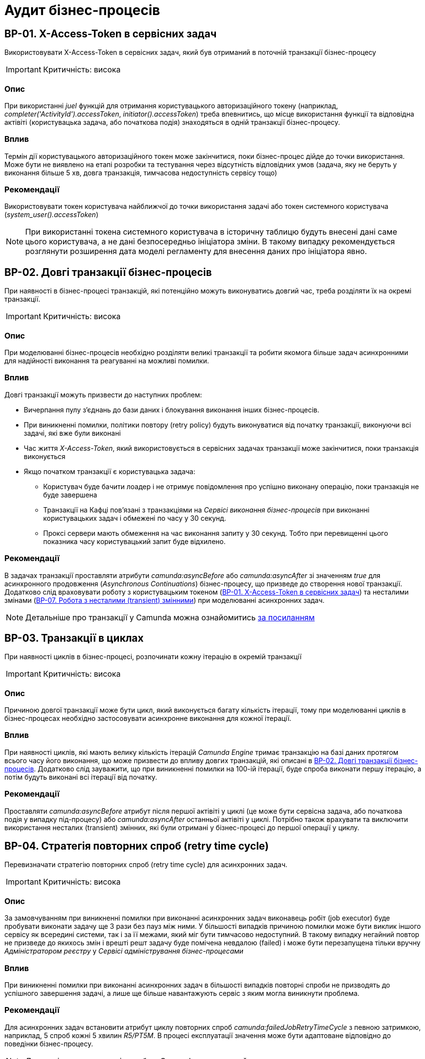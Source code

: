 = Аудит бізнес-процесів

== BP-01. X-Access-Token в сервісних задач
Використовувати X-Access-Token в сервісних задач, який був отриманий в поточній транзакції бізнес-процесу

IMPORTANT: Критичність: висока

=== Опис
При використанні _juel_ функцій для отримання користувацького авторизаційного токену (наприклад,
_completer('ActivityId').accessToken_, _initiator().accessToken_) треба впевнитись, що місце використання функції та
відповідна актівіті (користувацька задача, або початкова подія) знаходяться в одній транзакції бізнес-процесу. +

=== Вплив
Термін дії користувацького авторизаційного токен може закінчитися, поки бізнес-процес дійде до точки використання.
Може бути не виявлено на етапі розробки та тестування через відсутність відповідних умов (задача, яку не беруть у
виконання більше 5 хв, довга транзакція, тимчасова недоступність сервісу тощо) +

=== Рекомендації
Використовувати токен користувача найближчої до точки використання задачі або токен системного користувача
(_system_user().accessToken_)

NOTE: При використанні токена системного користувача в історичну таблицю будуть внесені дані саме цього користувача,
а не дані безпосередньо ініціатора зміни. В такому випадку рекомендується розглянути розширення дата моделі регламенту
для внесення даних про ініціатора явно.

== BP-02. Довгі транзакції бізнес-процесів
При наявності в бізнес-процесі транзакцій, які потенційно можуть виконуватись довгий час, треба розділяти їх на окремі
транзакції.

IMPORTANT: Критичність: висока

=== Опис
При моделюванні бізнес-процесів необхідно розділяти великі транзакції та робити якомога більше задач асинхронними для
надійності виконання та реагуванні на можливі помилки.

=== Вплив
Довгі транзакції можуть призвести до наступних проблем:

* Вичерпання пулу з'єднань до бази даних і блокування виконання інших бізнес-процесів.
* При виникненні помилки, політики повтору (retry policy) будуть виконуватися від початку транзакції, виконуючи всі
задачі, які вже були виконані
//TODO: Перевірити цей стейтмент
* Час життя _X-Access-Token_, який використовується в сервісних задачах транзакції може закінчитися, поки транзакція
виконується
* Якщо початком транзакції є користувацька задача:
** Користувач буде бачити лоадер і не отримує повідомлення про успішно виконану операцію, поки транзакція не буде
завершена
** Транзакції на Кафці пов'язані з транзакціями на _Сервісі виконання бізнес-процесів_ при виконанні користувацьких
задач і обмежені по часу у 30 секунд.
** Проксі сервери мають обмеження на час виконання запиту у 30 секунд. Тобто при перевищенні цього показника часу
користувацький запит буде відхилено.

=== Рекомендації
В задачах транзакції проставляти атрибути _camunda:asyncBefore_ або _camunda:asyncAfter_ зі значенням _true_ для
асинхронного продовження (_Asynchronous Continuations_) бізнес-процесу, що призведе до створення нової транзакції.
Додатково слід враховувати роботу з користувацьким токеном (<<_bp_01_x_access_token_в_сервісних_задач>>) та несталими
змінами (<<_bp_07_робота_з_несталими_transient_змінними>>) при моделюванні асинхронних задач.

NOTE: Детальніше про транзакції у Camunda можна ознайомитись
https://docs.camunda.org/manual/7.19/user-guide/process-engine/transactions-in-processes/[за посиланням]

== BP-03. Транзакції в циклах
При наявності циклів в бізнес-процесі, розпочинати кожну ітерацію в окремій транзакції
// TODO: Перевірити transactional boundaries для multi-instance актівіті і окремо паралельне виконання

IMPORTANT: Критичність: висока

=== Опис
Причиною довгої транзакції може бути цикл, який виконується багату кількість ітерації, тому при моделюванні циклів в
бізнес-процесах необхідно застосовувати асинхронне виконання для кожної ітерації.

=== Вплив
При наявності циклів, які мають велику кількість ітерацій _Camunda Engine_ тримає транзакцію на базі даних протягом всього
часу його виконання, що може призвести до впливу довгих транзакцій, які описані в <<_bp_02_довгі_транзакції_бізнес_процесів>>.
Додатково слід зауважити, що при виникненні помилки на 100-ій ітерації, буде спроба виконати першу ітерацію, а потім будуть
виконані всі ітерації від початку.

//TODO: Також краще перевірити цей стейтмент

=== Рекомендації
Проставляти _camunda:asyncBefore_ атрибут після першої актівіті у циклі (це може бути сервісна задача, або початкова
подія у випадку під-процесу) або _camunda:asyncAfter_ останньої актівіті у циклі. Потрібно також врахувати та виключити
використання несталих (transient) змінних, які були отримані у бізнес-процесі до першої операції у циклу.

== BP-04. Стратегія повторних спроб (retry time cycle)
Перевизначати стратегію повторних спроб (retry time cycle) для асинхронних задач.

IMPORTANT: Критичність: висока

=== Опис
За замовчуванням при виникненні помилки при виконанні асинхронних задач виконавець робіт (job executor) буде пробувати
виконати задачу ще 3 рази без пауз між ними. У більшості випадків причиною помилки може бути виклик іншого сервісу як
всередині системи, так і за її межами, який міг бути тимчасово недоступний. В такому випадку негайний повтор не призведе
до якихось змін і врешті решт задачу буде помічена невдалою (failed) і може бути перезапущена тільки  вручну
_Адміністратором реєстру_ у _Сервісі адміністрування бізнес-процесами_

=== Вплив
При виникненні помилки при виконанні асинхронних задач в більшості випадків повторні спроби не призводять до успішного
завершення задачі, а лише ще більше навантажують сервіс з яким могла виникнути проблема.

=== Рекомендації
Для асинхронних задач встановити атрибут циклу повторних спроб _camunda:failedJobRetryTimeCycle_ з певною затримкою,
наприклад, 5 спроб кожні 5 хвилин _R5/PT5M_. В процесі експлуатації значення може бути адаптоване відповідно до поведінки
бізнес-процесу.

NOTE: Детальніше про повторні спроби у Camunda можна ознайомитись https://docs.camunda.org/manual/7.19/user-guide/process-engine/the-job-executor/#retry-time-cycle-configuration[за посиланням]

//TODO:Розглянути перевизначення конфігурації на рівні платформи

== BP-05. Ліміт для критеріїв пошуку
При використанні сервісної задачі з пошуку сутностей в фабриці даних, треба явно задавати параметр по максимальній
кількості даних (limit), які можуть бути отримані.

IMPORTANT: Критичність: середня

=== Опис
При використанні задач з пошуку даних в реєстрі, параметр з максимальною кількістю даних (limit) не є обов'язковим, і
часто не вказується при роботі з таблицями, які на етапі розробки містять невелику кількість даних. Однак, при використанні
в промисловому середовищі такі запити потенційно можуть нести набагато більше даних, що може призвести до деградації роботи
системи.

=== Вплив
Велика кількість даних, отримана при використанні сервісної задачі з відсутнім параметром ліміту, може призвести до
наступних потенційних проблем:

* Додаткове навантаження на сервіси системи:
** Реляційна база даних
** Сервіс синхронного управління даними реєстру
** Сервіс виконання бізнес-процесів

* Збільшений час виконання бізнес-процесу
* Збільшений час виконання окремої транзакції бізнес-процесу

=== Рекомендації
Завжди вказувати параметр ліміту (limit) для сервісних задач з пошуку даних. Можливі сценарії використання:

==== Пошук обмеженої кількості елементів
Якщо за бізнес-логікою відомо що після виконання запиту обробляється тільки певна кількість даних (наприклад, перший
елемент зі списку), то треба явно обмежити запит цією кількістю.

==== Обробка всіх даних за результатами пошуку
Якщо бізнес-процес повинен обробити всі дані, то треба розглянути поетапну обробку елементів (можливо, пачками)
в циклі та пагінацією при використанні сервісних задач з пошуку даних.

==== Інтеграція з зовнішніми системами
При необхідності запитів зовнішніми системами для вибірки даних з реєстру в першу чергу треба розглянути можливість
використання напряму АПІ для читання даних без залучення бізнес-процесу (але все одно з обов'язковими параметрами пагінації).
Якщо ж відповідна інтеграція потребує певної логіки бізнес-процесу, то треба додати відповідні параметри пагінації як
вхідні атрибути бізнес-процесу та імплементувати логіку пагінації на системі, що інтегрується.

== BP-06. Складна логіка в скриптових задачах
При використанні скриптових задач слід уникати складної логіки і робити їх якомога простішими.

IMPORTANT: Критичність: середня

=== Опис
Скриптові задачі дозволяють писати доволі складну логіку, використовуючи всю потужність мови Groovy, що в
короткостроковій перспективі (наприклад, розробка прототипів) можуть допомогти розробнику, але впроваджують перелік
ризиків пов'язаних з підтримкою та розробкою в майбутньому.

=== Вплив
Важливі аспекти, пов'язані з використанням складної логіки в скриптових задачах:

* Супроводження: Складну логіку складно розуміти, обслуговувати та усунути. Це може зробити бізнес-процес важким для
управління та розвитку з часом і призвести до потенційних помилок та повільніших циклів розробки.
* Тестування: скриптові завдання зі складною логікою можуть бути важкими для ізольованого тестування, що ускладнює
забезпечення якості та надійності процесу.
* Продуктивність: складна логіка у скриптових завданнях може вплинути на продуктивність, особливо якщо вона містить
операції, що споживають багато ресурсів або довготривалі задачі.
* Обробка помилок: обробка помилок у скриптових задачах може бути складною, що ще більше ускладнює супроводження та
розуміння скрипту

=== Рекомендації
* Використовувати скриптові задачі для простих, коротких та зрозумілих операцій
* Використовувати можливості DMN та BPMN для будь-якої бізнес-логіки в бізнес-процесах
* Використовувати вбудовані можливості _Camunda Spin_ для роботи з
https://docs.camunda.org/manual/7.19/user-guide/data-formats/xml/[XML] та
https://docs.camunda.org/manual/7.19/user-guide/data-formats/json/[JSON]

== BP-07. Робота з несталими (transient) змінними
При моделюванні бізнес-процесів слід враховувати, що деякі змінні можуть бути несталими (transient) та не зберігатись
при переході на наступну транзакцію.

IMPORTANT: Критичність: середня

=== Опис
При моделюванні бізнес-процесів є певний перелік сервісних задач, які виконують виклики, як всередині системи, так і на
зовнішні сервіси, наприклад, виклики до фабрики даних, сервісу управління користувачами та ролями, сервісу підпису,
Трембіти та інші. Результат будь-якого такого виклику може містити персональні дані користувача, тому зберігається як
нестала (transient) змінна і є доступна тільки в поточній транзакції бізнес-процесу.

=== Вплив
Результат виклику сервісної задачі буде недоступний після переходу межи бізнес-процесу (користувацька задача, асинхронне
продовження, очікування повідомлення тощо)

=== Рекомендації
* Використовувати результат виконання виклику сервісної задачі відразу після отримання результату в рамках однієї транзакції
* Якщо результат виклику сервісної задачі потрібно використовувати в наступних транзакціях і вони не містять персональних
даних, зберігати результат в сталій змінній бізнес-процесу
* Якщо результат виклику містить змішані дані, але надалі використовується тільки неперсональна частина з них (наприклад,
ідентифікатор сутності), відокремити її та зберегти як окрему сталу змінну

//TODO: Перевірити можливості пре-пополейта форм для зберігання персональної інформації між транзакціями

NOTE: Детальніше про несталі змінні в Camunda можна ознайомитись
https://docs.camunda.org/manual/7.19/user-guide/process-engine/variables/#transient-variables[за посиланням]

== BP-08. Декілька викликів фабрики даних в одній транзакції
Для збереження складної сутності та транзакційного запису в декілька таблиць використовувати функціонал вкладених
сутностей (nested entity).

IMPORTANT: Критичність: висока

=== Опис
При моделюванні бізнес-процесу може виникнути необхідність оновлення декількох таблиць бази даних в рамках однієї
транзакції (бази даних, не плутати з транзакцією бізнес-процесу). Тобто щоб або всі таблиці були оновлені, або жодна з них.
На рівні виконання бізнес-процесу не має можливості пов'язати декілька викликів фабрики даних в одну транзакцію, тому
декілька послідовних викликів фабрики даних в одному бізнес-процесі можуть призвести до створення неконсистентних даних
в базі даних.

=== Вплив
* Створення неконсистентних даних в базі даних після виникнення помилки між окремими викликами фабрики даних. В залежності
від логіки та моделі регламенту може призвести до повного блокування роботи з конкретним записом.
* При виникненні помилки, політика повторних спроб виконання бізнес-процесу розпочне виконання з початку, що може призвести
до повторної вставки даних в окрему таблицю.

=== Рекомендації
* Використовувати функціонал вкладених сутностей (nested entity) для збереження складної сутності та транзакційного
виконання оновлення декількох таблиць бази даних в рамках однієї транзакції
* Якщо функціоналу по роботі з вкладеними сутностями виявилось недостатньо, розглянути наступні практики:
** Моделювання компенсації в бізнес-процесі. При виникненні помилки виконання бізнес-процесу виконати відкат змін у вигляді
викликів фабрики даних на видалення створених записів або відновлення попереднього стану
** Налаштувати кожну вставку в базу даних з асинхронним продовженням бізнес-процесу і відповідними політиками повторних
спроб. Це дозволить закінчити умовну транзакцію вставки в базу даних після усунення причини виникнення помилки
** Розташування окремих викликів фабрики даних один за одним в бізнес-процесі. Чим більше буде проміжних задач між викликами,
тим більше ймовірність виникнення помилки між вставками і невдалого виконання транзакції

== BP-09. Ініціалізація та використання змінних
IMPORTANT: Критичність: низка

=== Опис
При необхідності створення додаткової змінної в бізнес-процесі ініціалізувати її якомога ближче до місця використання.

=== Вплив
* Погіршує читабельність та розуміння бізнес-процесу
* Ускладнює виявлення можливих помилок
* Зайве використання пам'яті при збереженні сталих змінних

=== Рекомендації
Ініціалізувати змінну безпосередньо перед її використанням. Під ініціалізацією змінної може бути як і явне її створення,
так і використання будь-яких задач, результат яких також зберігається як змінна.

== BP-10. Ідентифікатори елементів бізнес-процесів
IMPORTANT: Критичність: низка

=== Опис
Присвоювати технічно доречні ідентифікатори всім елементам бізнес-процесу в BPMN діаграмі.

=== Вплив
Ідентифікатори елементів бізнес-процесу постійно використовуються в технічних логах, і підхід до доречного іменування
полегшує сприйняття і розуміння причини виникнення помилки.

=== Рекомендації
Першим чином, розглянути перейменування процесів, актівіті (activity), повідомлень і ідентифікаторів помилок. Також
важливими елементами будуть шлюзи (gateways) і їх гілки виконання (sequence flows). Детальніше з конвенцією іменування
можна ознайомитись
https://docs.camunda.io/docs/components/best-practices/modeling/naming-technically-relevant-ids/#using-naming-conventions-for-bpmn-ids[за посиланням]
//TODO: Створити задачу на створення плагіну по типу https://github.com/camunda-community-hub/camunda-modeler-plugin-rename-technical-ids

== BP-11. Створення читабельних BPMN діаграм
IMPORTANT: Критичність: низка

=== Опис
При моделюванні BPMN діаграм використовувати загально прийняті практики.

=== Вплив
* Покращує читабельність і розуміння BPMN діаграми.
* Полегшує онбордінг нових членів команди
* BPMN діаграма стає зрозумілим і важливим інструментом при комунікації зі стейкхолдерами
* При необхідності загальної публікації опису послуги не потребує додаткового форматування

=== Рекомендації
Орієнтуватися на
https://docs.camunda.io/docs/components/best-practices/modeling/creating-readable-process-models/#modeling-from-left-to-rightp[офіційну документацію]
Camunda з кращих практик моделювання BPMN діаграм. Деякі з рекомендацій наведені нижче:

* https://docs.camunda.io/docs/components/best-practices/modeling/creating-readable-process-models/#labeling-bpmn-elements[Маркування елементів BPMN]
* https://docs.camunda.io/docs/components/best-practices/modeling/creating-readable-process-models/#modeling-symmetrically[Моделювання симетрично]
* https://docs.camunda.io/docs/components/best-practices/modeling/creating-readable-process-models/#modeling-from-left-to-right[Моделювання зліва направо]
* https://docs.camunda.io/docs/components/best-practices/modeling/creating-readable-process-models/#creating-readable-sequence-flows[Створення читабельних потоків послідовностей (sequence flows)]
* https://docs.camunda.io/docs/components/best-practices/modeling/creating-readable-process-models/#modeling-explicitly[Моделювання явно (modeling explicitly)]
* https://docs.camunda.io/docs/components/best-practices/modeling/creating-readable-process-models/#avoiding-lanes[Уникання смуг (lanes)]
* https://docs.camunda.io/docs/components/best-practices/modeling/creating-readable-process-models/#emphasizing-the-happy-path[Підкреслення основного флоу (happy path))]
//TODO: Обговорити необхідність перекладу статей на українську мовуRekindle0-Sizing-Croon

== BP-12. Цикли за допомогою багатоекземплярних (multi-instance) підпроцесів
IMPORTANT: Критичність: низка

=== Опис
При моделюванні циклів розглянути використання багатоекземплярних (multi-instance) підпроцесів замість циклів з
використанням шлюзів (gateways).

=== Вплив
В деяких випадках може покращити читабельність BPMN діаграми, внаслідок видалення технічних складових з бізнес-процесу
таких як:

* Явне створення і керування змінними для ітерації
* Перевірка умови завершення циклу з використанням шлюзів (gateways)

=== Рекомендації
* Виділити логіку для окремої ітерації циклу в під-процес (sub-process)
* Змінити тип під-процесу на багатоекземплярний (multi-instance)
* Налаштувати параметри для багатоекземплярного (multi-instance) під-процесу:
** _camunda:collection_ - для кожного елементу колекції буде створено окремий інстанс під-процесу і виконана логіка
ітерації
** _camunda:elementVariable_ - змінна в якій буде зберігатися конкретний елемент колекції для кожної ітерації
** _completionCondition_ - додаткова умова для завершення циклу до кінця ітерації
** _loopCardinality_ - кількість ітерацій циклу (як альтернатив використання колекції)

NOTE:: Детальніше про багатоекземплярні (multi-instance) підпроцеси можна прочитати в
https://docs.camunda.io/docs/components/modeler/bpmn/multi-instance/[офіційній документації]

== BP-13. Логування в скриптових задачах
IMPORTANT: Критичність: низька

=== Опис
Часто в скриптових задачах використовуються методи _print_ / _println_ для логування даних в консоль, що є припустимим
при розробці бізнес-процесу, але не прийнятно для промислових середовищ.

=== Вплив
Використання методів _print_ / _println_ в скриптових задачах призводить до логування інформації в _Сервісі виконання
бізнес-процесів_, які надалі не можна пов'язати з конкретним бізнес-процесом та запитом користувача.

=== Рекомендації
* Розглянути можливість відмови від додаткового логування в скриптових задачах взагалі. У більшості випадків логування
моделювальникам необхідне для налагодження бізнес-процесу на етапі розробки
* Якщо логування все ж необхідне, то рекомендується ініціалізувати _org.slf4j.Logger_ та використовувати його методи
* Додатково важливо перевірити, що в процесі логування не використовується жодна персональна чи конфіденційна
інформація

// TODO: Створити задачу на створення juel функції для логування

== BP-14. Авторизаційні токени для викликів зовнішніх сервісів
IMPORTANT: Критичність: висока

=== Опис
В регламенті реєстру, а зокрема в файлах бізнес-процесу (BPMN) не повинно бути жодних авторизаційних токенів чи паролів
для викликів зовнішніх сервісів.

=== Вплив
Регламент реєстру не є захищеним сховищем і зберігання токенів в ньому може призвести до їх витоку і використання
третіми особами.

=== Рекомендації
Всі авторизаційні токени для викликів зовнішніх сервісів повинні бути зареєстровані відповідно до xref:architecture/platform/administrative/control-plane/platform-evolution/registry-regulation-secrets.adoc[документу]

== BP-15. Таймери на користувацьких задачах
IMPORTANT: Критичність: низька

=== Опис
При роботі реєстрів і зокрема виконанні бізнес-процесів одним з викликів можуть бути користувацької задачі, які були
призначені на ту чи іншу відповідальну особу та не були виконані та забуті. Одним з можливих рішень є використання
таймерів з автоматичним завершенням бізнес-процесу

=== Вплив
Велике накопичення відкритих бізнес-процесів через користувацькі задачі, які вже не будуть виконані призводить до
безпотрібного навантаження на систему та використання її ресурсів та необхідності виконання додаткових операцій по
видаленню запущених бізнес-процесів

=== Рекомендації
На користувацьких задачах, що потенційно можуть бути забуті, рекомендується використовувати timer boundary event, який
по закінченню налаштованого часу автоматично буде переривати виконання бізнес-процесу та призводити до його завершення.
Додатково можна розглянути виділення критичних секцій в підпроцеси і використання такого роду івентів на них.

NOTE: Про використання timer boundary event можна ознайомитись https://docs.camunda.org/manual/7.19/reference/bpmn20/events/timer-events/#timer-boundary-eventх[за посиланням]
// TODO: Також обговорити необхідність перекладу
// TODO: Перевірити Роботу з компенсаціями в документації, демо реєстру та в РПЗМ

== BP-16. Зменшення дублікації коду
IMPORTANT: Критичність: середня

=== Опис
Уникати дублювання однакових послідовностей блоків при моделюванні бізнес-процесів

=== Вплив
* Ускладнення візуального сприйняття бізнес-процесу
* Збільшення часу на розробку та тестування бізнес-процесу
* За потреби внесення змін в одну з послідовностей блоків, необхідно буде вносити зміни в усі блоки, що дублюються
* Збільшення ймовірності допускання помилок при внесенні змін

=== Рекомендації
* Винести спільну логіку в окремий підпроцес
* Видалити блоки, що дублюються та викликати підпроцес за допомогою call activity
* В окремих випадках можна також уникнути дублювання шляхом рефакторингу логіки бізнес-процесу об'єднання різних гілок
виконання

NOTE: Детальніше про під-процеси можна ознайомитись в https://docs.camunda.org/manual/7.19/reference/bpmn20/subprocesses/call-activity/[офіційній документації] та
https://youtu.be/l4w1n2KUR6Q?t=565&si=q2Qb7bK6Wg8b1iNO[відео]